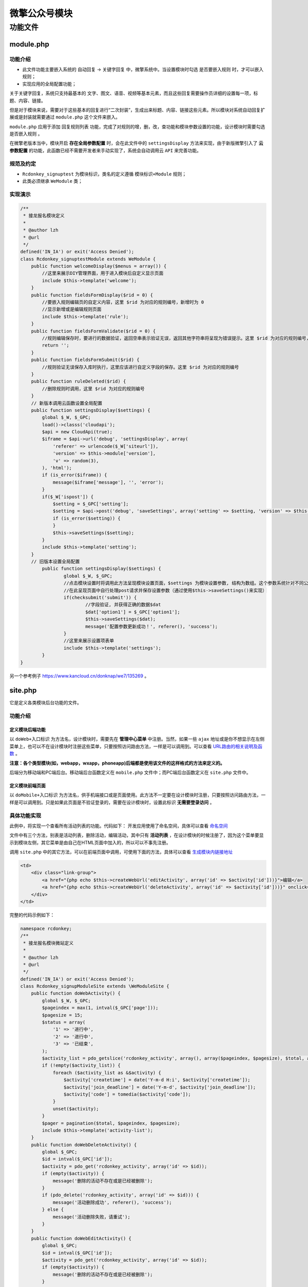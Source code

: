 *************
微擎公众号模块
*************

功能文件
========

module.php
----------

功能介绍
^^^^^^^^
- 此文件功能主要嵌入系统的 ``自动回复`` -> ``关键字回复`` 中，微擎系统中。当设置模块时勾选 ``是否要嵌入规则`` 时，才可以嵌入规则；
- 实现应用的全局配置功能；

关于关键字回复，系统只支持最基本的 文字、图文、语音、视频等基本元素，而且这些回复需要操作员详细的设置每一项，标题、内容、链接。

但是对于模块来说，需要对于这些基本的回复进行“二次封装”，生成出来标题、内容、链接这些元素。所以模块对系统自动回复扩展或是封装就需要通过 ``module.php`` 这个文件来嵌入。

``module.php`` 应用于添加 ``回复规则列表`` 功能，完成了对规则的增，删，改，查功能和模块参数设置的功能，设计模块时需要勾选 ``是否嵌入规则`` 。

在微擎老版本当中，模块开启 **存在全局参数配置** 时，会在此文件中的 ``settingsDisplay`` 方法来实现，由于新版微擎引入了 **云参数配置** 的功能，此函数已经不需要开发者来手动实现了，系统会自动调用云 ``API`` 来完善功能。

规范及约定
^^^^^^^^^^
- ``Rcdonkey_signuptest`` 为模块标识，类名的定义遵循 ``模块标识+Module`` 规则；
- 此类必须继承 ``WeModule`` 类；

实现演示
^^^^^^^^

.. code-block:: php

	/**
	 * 接龙报名模块定义
	 *
	 * @author lzh
	 * @url
	 */
	defined('IN_IA') or exit('Access Denied');
	class Rcdonkey_signuptestModule extends WeModule {
	    public function welcomeDisplay($menus = array()) {
	        //这里来展示DIY管理界面，用于进入模块后自定义显示页面
	        include $this->template('welcome');
	    }
	    public function fieldsFormDisplay($rid = 0) {
	        //要嵌入规则编辑页的自定义内容，这里 $rid 为对应的规则编号，新增时为 0
	        //显示新增或是编辑规则页面
	        include $this->template('rule');
	    }
	    public function fieldsFormValidate($rid = 0) {
	        //规则编辑保存时，要进行的数据验证，返回空串表示验证无误，返回其他字符串将呈现为错误提示。这里 $rid 为对应的规则编号，新增时为 0
	        return '';
	    }
	    public function fieldsFormSubmit($rid) {
	        //规则验证无误保存入库时执行，这里应该进行自定义字段的保存。这里 $rid 为对应的规则编号
	    }
	    public function ruleDeleted($rid) {
	        //删除规则时调用，这里 $rid 为对应的规则编号
	    }
	    // 新版本调用云函数设置全局配置
	    public function settingsDisplay($settings) {
	        global $_W, $_GPC;
	        load()->classs('cloudapi');
	        $api = new CloudApi(true);
	        $iframe = $api->url('debug', 'settingsDisplay', array(
	            'referer' => urlencode($_W['siteurl']),
	            'version' => $this->module['version'],
	            'v' => random(3),
	        ), 'html');
	        if (is_error($iframe)) {
	            message($iframe['message'], '', 'error');
	        }
	        if($_W['ispost']) {
	            $setting = $_GPC['setting'];
	            $setting = $api->post('debug', 'saveSettings', array('setting' => $setting, 'version' => $this->module['version'], 'v' => random(3),), 'json');
	            if (is_error($setting)) {
	            }
	            $this->saveSettings($setting);
	        }
	        include $this->template('setting');
	    }
	    // 旧版本设置全局配置
		public function settingsDisplay($settings) {
			global $_W, $_GPC;
			//点击模块设置时将调用此方法呈现模块设置页面，$settings 为模块设置参数, 结构为数组。这个参数系统针对不同公众账号独立保存。
			//在此呈现页面中自行处理post请求并保存设置参数（通过使用$this->saveSettings()来实现）
			if(checksubmit('submit')) {
				//字段验证, 并获得正确的数据$dat
				$dat['option1'] = $_GPC['option1'];
				$this->saveSettings($dat);
				message('配置参数更新成功！', referer(), 'success');
			}
			//这里来展示设置项表单
			include $this->template('settings');
		}
	}

另一个参考例子 https://www.kancloud.cn/donknap/we7/135269 。

site.php
---------
它是定义各类模块后台功能的文件。

功能介绍
^^^^^^^

定义模块后端功能
"""""""""""""""
以 ``doWeb+入口标识`` 为方法名，设计模块时，需要先在 **管理中心菜单** 中注册。当然，如果一些 ``ajax`` 地址或是你不想显示在左侧菜单上，也可以不在设计模块时注册这些菜单，只要按照访问路由方法，一样是可以调用到。可以查看 `URL路由的相关说明及函数 <http://>`_ 。

**注意：各个类型模块(如，webapp，wxapp，phoneapp)后端都是使用该文件的这样格式的方法来定义的。**

后端分为移动端和PC端后台。移动端后台函数定义在 ``mobile.php`` 文件中；而PC端后台函数定义在 ``site.php`` 文件中。

定义模块前端页面
"""""""""""""""
以 ``doMobile+入口标识`` 为方法名，供手机端接口或是页面使用。此方法不一定要在设计模块时注册，只要按照访问路由方法，一样是可以调用到。只是如果此页面是不验证登录的，需要在设计模块时，设置此标识 **无需要登录访问** 。

具体功能实现
^^^^^^^^^^^
此例中，将实现一个查看所有活动列表的功能。代码如下：
开发应用使用了命名空间，具体可以查看 `命名空间 <http://>`_

文件中有三个方法，别表是活动列表，删除活动，编辑活动，其中只有 **活动列表** ，在设计模块的时候注册了，因为这个菜单要显示到模块左侧，其它菜单是由自己在HTML页面中加入的，所以可以不事先注册。

调用 ``site.php`` 中的其它方法，可以在前端页面中调用，可使用下面的方法，具体可以查看 `生成模块内链接地址 <http://>`_

.. code-block:: html

	<td>
	    <div class="link-group">
	        <a href="{php echo $this->createWebUrl('editActivity', array('id' => $activity['id']))}">编辑</a>
	        <a href="{php echo $this->createWebUrl('deleteActivity', array('id' => $activity['id']))}" onclick="return confirm('是否确认删除？');" class="del">删除</a>
	    </div>
	</td>

完整的代码示例如下：

.. code-block:: php

	namespace rcdonkey;
	/**
	 * 接龙报名模块微站定义
	 *
	 * @author lzh
	 * @url
	 */
	defined('IN_IA') or exit('Access Denied');
	class Rcdonkey_signupModuleSite extends \WeModuleSite {
	    public function doWebActivity() {
	        global $_W, $_GPC;
	        $pageindex = max(1, intval($_GPC['page']));
	        $pagesize = 15;
	        $status = array(
	            '1' => '进行中',
	            '2' => '进行中',
	            '3' => '已结束',
	        );
	        $activity_list = pdo_getslice('rcdonkey_activity', array(), array($pageindex, $pagesize), $total, array(), 'id', 'id desc');
	        if (!empty($activity_list)) {
	            foreach ($activity_list as &$activity) {
	                $activity['createtime'] = date('Y-m-d H:i', $activity['createtime']);
	                $activity['join_deadline'] = date('Y-m-d', $activity['join_deadline']);
	                $activity['code'] = tomedia($activity['code']);
	            }
	            unset($activity);
	        }
	        $pager = pagination($total, $pageindex, $pagesize);
	        include $this->template('activity-list');
	    }
	    public function doWebDeleteActivity() {
	        global $_GPC;
	        $id = intval($_GPC['id']);
	        $activity = pdo_get('rcdonkey_activity', array('id' => $id));
	        if (empty($activity)) {
	            message('删除的活动不存在或是已经被删除');
	        }
	        if (pdo_delete('rcdonkey_activity', array('id' => $id))) {
	            message('活动删除成功', referer(), 'success');
	        } else {
	            message('活动删除失败，请重试');
	        }
	    }
	    public function doWebEditActivity() {
	        global $_GPC;
	        $id = intval($_GPC['id']);
	        $activity = pdo_get('rcdonkey_activity', array('id' => $id));
	        if (empty($activity)) {
	            message('删除的活动不存在或是已经被删除');
	        }
	        if (checksubmit('submit')) {
	            if (empty($_GPC['title']) || empty($_GPC['join_deadline'])) {
	                message('请输入活动的标题和截止日期');
	            }
	            $data = array(
	                'title' => $_GPC['title'],
	                'description' => $_GPC['description'],
	                'join_total' => intval($_GPC['join_total']),
	                'join_deadline' => strtotime($_GPC['join_deadline']),
	                'status' => intval($_GPC['status']),
	            );
	            pdo_update('rcdonkey_activity', $data, array('id' => $id));
	            message('更新成功', referer(), 'success');
	        }
	        include $this->template('activity-detail');
	    }
	}

可以将 ``site.php`` 中大量定义的入口方法分离单独的文件中 (文件名称为小写单词, 如: ``sendmessage.inc.php`` )

- ``doWebXxx`` 分离到 ``wxwall/inc/web/xxx.inc.php`` ；
- ``doMobileXxx`` 分离到 ``wxwall/inc/mobile/xxx.inc.php`` ；

用户身份验证
^^^^^^^^^^^
在需要粉丝用户或操作员身份验证时，调用以下方法。

- ``Web`` 端 ``checklogin()`` ：在 ``Web`` 端，操作用户登录方可执行的页面功能，在入口须调用 ``checklogin()`` ，验证失败，操作用户须登录，方可向下执行。
- ``App`` 端 ``checkauth()`` ：在 ``App`` 端，粉丝用户登录方可操作的页面功能。

receiver.php
------------

功能介绍
^^^^^^^


具体功能实现
^^^^^^^^^^^
以下示例为用户模拟图片消息，  ``PicTran`` 默认订阅图片消息。

.. code-block:: php

	defined('IN_IA') or exit('Access Denied');

	class PicTranModuleReceiver extends WeModuleReceiver {
		public function receive() {
			$type = $this->message['type'];
			//这里定义此模块进行消息订阅时的, 消息到达以后的具体处理过程, 请查看微擎文档来编写你的代码

			$c = '';
			foreach ($this->message as $key => $value) {
				$c .= "$key : $value \r\n";
			}

			file_put_contents('e:\\receive.txt', $c);
		}
	}

当收到一个图片消息时将会执行消息订阅, 文件输出结果为:

.. code-block:: shell

	from : fromUser
	to : toUser
	time : 1413941559
	type : image
	event :
	tousername : toUser
	fromusername : fromUser
	createtime : 1413941559
	msgtype : image
	picurl : http://www.baidu.com/img/bdlogo.gif
	msgid : 1234567890123456
	url : http://www.baidu.com/img/bdlogo.gif

processor.php
------------

功能介绍
^^^^^^^
应用于当此模块设置过 ``回复规则列表`` ，用户发送关键字后，触发到模块中向用户回复信息的函数。

``processor.php`` 具体定义如下：

- ``we7_demo`` 为模块标识，类名的定义遵循 ``模块标识ModuleProcessor`` 规则；
- 此类必须继承 ``WeModuleProcessor`` 类；

具体功能实现
^^^^^^^^^^^

.. code-block:: php

	/**
	 * 官方示例模块处理程序
	 *
	 * @author 微擎团队
	 * @url http://bbs.we7.cc/
	 */
	defined('IN_IA') or exit('Access Denied');

	class We7_demoModuleProcessor extends WeModuleProcessor {
		public function respond() {
			//$this->message变量包含了用户信息和关键字信息
			$content = $this->message['content'];
			//这里定义此模块进行消息处理时的具体过程, 请查看微擎文档来编写你的代码
			//回复用户一句话
			return $this->respText('您触发了we7_demo模块');
		}
	}

该类一些属性的介绍
^^^^^^^^^^^^^^^^^

$this->message
""""""""""""""
粉丝发送的消息结构

.. code-block:: php

	$this->message = array(
		'from' => 'fromUser',  //来源openid
		'to' => 'toUser', //公众号标识
		'time' => '1448694116',
		'type' => 'text', //消息类型
		'event' => '',
		'tousername' => 'toUser', //同from
		'fromusername' => 'fromUser', //同to
		'createtime' => '1448694116',
		'msgtype' => 'text',
		'content' => '官方示例', //关键字
		'msgid' => '1234567890123456',
		'redirection' => '',  //是否有消息重定向，例如扫描二维码后触发某一个关键字，这样的消息就属于重定向消息
		'source' => '', //重定向消息原消息类型
	);

$this->module['config']
"""""""""""""""""""""""
设计模块时勾选“模块全局配置项”后，用户配置的选项通过此变量获取。

生成访问site.php方法的链接
"""""""""""""""""""""""""
``processor.php`` 文件中，回复用户图文信息时，可以设置跳转链接到 ``site.php`` 文件中的 ``doMobileIndex()`` 函数，可以使用 ``$this->createMobileUrl('index');`` 生成访问 ``URL``
访问 ``doWebIndex()`` 函数时，可以使用 ``$this->createWebUrl('index');`` 来生成。

构造回复消息的相关函数
"""""""""""""""""""""

- $this->respText(); 回复一段文本文字

.. code-block:: php

	$this->respText('您触发了we7_demo模块');

- $this->respNews(array $news); 回复一个图文消息

.. code-block:: php

	$this->respNews(array(
		'Title' => '单图文的标题',
		'Description' => '单图文的描述',
		'PicUrl' => tomedia('封面图片地址'),
		'Url' => $this->createMobileUrl('introduce', array('id' => $rid)), //创建一个带openid信息的访问模块introduce方法的地址，这里也可以直接写http://we7.cc
	));

- $this->respMusic(array $music); 回复一个音乐消息

.. code-block:: php

	$this->respMusic(array(
		'Title'	=> '音乐回复标题',
		'Description' => '音乐回复描述',
		'MusicUrl' => tomedia('音乐链接'),
		'HQMusicUrl' => '高清音乐链接，可不填',
	));

- $this->respVideo(array $video); 回复一个视频消息，视频需要上传到微信的素材中。

.. code-block:: php

	$this->respVideo(array(
		'MediaId' => '素材的Id',
		'Title' => '视频标题',
		'Description' => '视频的描述'
	));

- $this->respVoice($mid); 回复一个语音消息，语音需要上传到微信的素材中。见：上传素材

.. code-block:: php

	$this->respVoice('素材id');

- $this->respImage($mid); 回复一个图片消息，图片需要上传到微信的素材中。见：上传素材

.. code-block:: php

	$this->respImage('素材id');

hook.php
---------
模块嵌入点
^^^^^^^^^^
模块嵌入点是为了解决模块之间或是插件与主模块之间的功能调用、功能占位等问题。

举个例子，主模块功能是商城功能，包含一个插件功能是支付功能。主模块在遇到支付功能按钮时，可以以钩子的形式来处理，先占位，系统会判断用户是否已经安装支付插件，如果有则显示出来支付功能按钮，如果没有则什么也不显示。

定义模块嵌入点
^^^^^^^^^^^^^

- 模块嵌入点需要在模块目录下定义 ``hook.php`` ；
- ``We7_testhookModuleHook`` 为模块标识，类名的定义遵循 ``模块标识+ModuleHook`` 规则；
- 此类必须继承 ``WeModuleHook`` 类；
- ``web`` 端的嵌入点以 ``hookWeb + Hook名称`` 来定义；
- ``app`` 端的嵌入点以 ``hookMobile + Hook名称`` 来定义；

.. code-block:: php

	class We7_testhookModuleHook extends WeModuleHook {
	    // web端的嵌入点
	    public function hookMobileTest() {
	        // 将调用 teamplate/mobile/testhook.html
	        include $this->template('testhook');
	    }
	    // app端的嵌入点
	    public function hookWebTest() {
	        // 将调用 teamplate/testhook.html
	        include $this->template('testhook');
	    }
	}

调用Hook
^^^^^^^^
在当前模块通过下面的模板组件可以调用其它模块的功能，用来进行模块间交互。 在使用该模板组件之前，你必须在其它模块中创建 ``hook.php`` 文件，并在启动定义 ``hookXXX`` 方法。

- 调用 ``Hook`` 时， ``web`` 端与 ``app`` 端会分别调用各自的 ``Hook`` ；
- 系统会自动检测是否存在该 ``Hook`` 后进行调用数据；
- 此标签会自动被替换定义嵌入点的内容；

.. code-block:: html

    {hook func="test" module="we7_testhook" pagesize="15"}{/hook}

此标签除了 ``func`` 和 ``module`` 是必填的参数外，其余参数可由开发者自定义，会原样传入到嵌入点的函数中。它通过 ``params['参数名称']`` 来访问。


